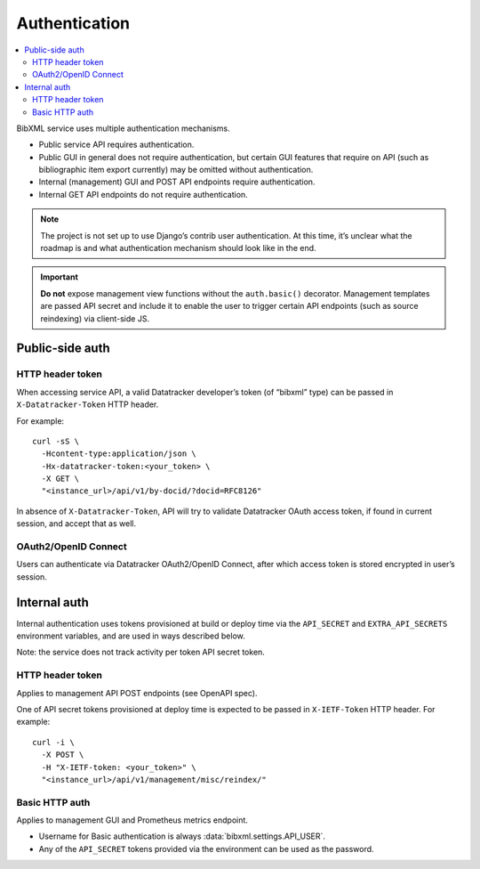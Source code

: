 ==============
Authentication
==============

.. contents::
   :local:

BibXML service uses multiple authentication mechanisms.

- Public service API requires authentication.

- Public GUI in general does not require authentication,
  but certain GUI features that require on API (such as bibliographic
  item export currently) may be omitted without authentication.

- Internal (management) GUI and POST API endpoints
  require authentication.

- Internal GET API endpoints do not require authentication.

.. note::
  
   The project is not set up to use Django’s contrib user authentication.
   At this time, it’s unclear what the roadmap is and what authentication
   mechanism should look like in the end.

.. important::

   **Do not** expose management view functions without the ``auth.basic()`` decorator.
   Management templates are passed API secret
   and include it to enable the user to trigger certain API endpoints
   (such as source reindexing) via client-side JS.

Public-side auth
================

HTTP header token
-----------------

When accessing service API, a valid Datatracker developer’s token
(of “bibxml” type) can be passed in ``X-Datatracker-Token`` HTTP header.

For example::

    curl -sS \
      -Hcontent-type:application/json \
      -Hx-datatracker-token:<your_token> \
      -X GET \
      "<instance_url>/api/v1/by-docid/?docid=RFC8126"

In absence of ``X-Datatracker-Token``, API will try to validate
Datatracker OAuth access token, if found in current session,
and accept that as well.

.. seealso:: :mod:`datatracker.auth`

OAuth2/OpenID Connect
---------------------

Users can authenticate via Datatracker OAuth2/OpenID Connect,
after which access token is stored encrypted in user’s session.

.. seealso:: :mod:`datatracker.oauth`

Internal auth
=============

Internal authentication uses tokens provisioned at build or deploy time
via the ``API_SECRET`` and ``EXTRA_API_SECRETS`` environment variables,
and are used in ways described below.

Note: the service does not track activity per token API secret token.

.. seealso:: :mod:`management.auth`, :data:`bibxml.settings.API_SECRETS`

HTTP header token
-----------------

Applies to management API POST endpoints (see OpenAPI spec).

One of API secret tokens provisioned at deploy time
is expected to be passed in ``X-IETF-Token`` HTTP header.
For example::

    curl -i \
      -X POST \
      -H "X-IETF-token: <your_token>" \
      "<instance_url>/api/v1/management/misc/reindex/"

Basic HTTP auth
---------------

Applies to management GUI and Prometheus metrics endpoint.

- Username for Basic authentication is always
  :data:`bibxml.settings.API_USER`.

- Any of the ``API_SECRET`` tokens provided via the environment
  can be used as the password.
